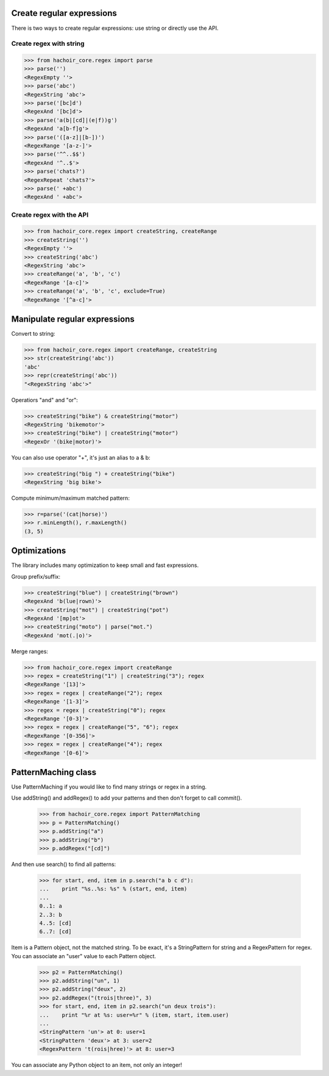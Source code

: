 Create regular expressions
==========================

There is two ways to create regular expressions: use string or directly
use the API.

Create regex with string
------------------------

>>> from hachoir_core.regex import parse
>>> parse('')
<RegexEmpty ''>
>>> parse('abc')
<RegexString 'abc'>
>>> parse('[bc]d')
<RegexAnd '[bc]d'>
>>> parse('a(b|[cd]|(e|f))g')
<RegexAnd 'a[b-f]g'>
>>> parse('([a-z]|[b-])')
<RegexRange '[a-z-]'>
>>> parse('^^..$$')
<RegexAnd '^..$'>
>>> parse('chats?')
<RegexRepeat 'chats?'>
>>> parse(' +abc')
<RegexAnd ' +abc'>

Create regex with the API
-------------------------

>>> from hachoir_core.regex import createString, createRange
>>> createString('')
<RegexEmpty ''>
>>> createString('abc')
<RegexString 'abc'>
>>> createRange('a', 'b', 'c')
<RegexRange '[a-c]'>
>>> createRange('a', 'b', 'c', exclude=True)
<RegexRange '[^a-c]'>


Manipulate regular expressions
==============================

Convert to string:

>>> from hachoir_core.regex import createRange, createString
>>> str(createString('abc'))
'abc'
>>> repr(createString('abc'))
"<RegexString 'abc'>"

Operatiors "and" and "or":

>>> createString("bike") & createString("motor")
<RegexString 'bikemotor'>
>>> createString("bike") | createString("motor")
<RegexOr '(bike|motor)'>

You can also use operator "+", it's just an alias to a & b:

>>> createString("big ") + createString("bike")
<RegexString 'big bike'>

Compute minimum/maximum matched pattern:

>>> r=parse('(cat|horse)')
>>> r.minLength(), r.maxLength()
(3, 5)


Optimizations
=============

The library includes many optimization to keep small and fast expressions.

Group prefix/suffix:

>>> createString("blue") | createString("brown")
<RegexAnd 'b(lue|rown)'>
>>> createString("mot") | createString("pot")
<RegexAnd '[mp]ot'>
>>> createString("moto") | parse("mot.")
<RegexAnd 'mot(.|o)'>

Merge ranges:

>>> from hachoir_core.regex import createRange
>>> regex = createString("1") | createString("3"); regex
<RegexRange '[13]'>
>>> regex = regex | createRange("2"); regex
<RegexRange '[1-3]'>
>>> regex = regex | createString("0"); regex
<RegexRange '[0-3]'>
>>> regex = regex | createRange("5", "6"); regex
<RegexRange '[0-356]'>
>>> regex = regex | createRange("4"); regex
<RegexRange '[0-6]'>


PatternMaching class
====================

Use PatternMaching if you would like to find many strings or regex in a string.

Use addString() and addRegex() to add your patterns and then don't forget
to call commit().

    >>> from hachoir_core.regex import PatternMatching
    >>> p = PatternMatching()
    >>> p.addString("a")
    >>> p.addString("b")
    >>> p.addRegex("[cd]")

And then use search() to find all patterns:

    >>> for start, end, item in p.search("a b c d"):
    ...    print "%s..%s: %s" % (start, end, item)
    ...
    0..1: a
    2..3: b
    4..5: [cd]
    6..7: [cd]

Item is a Pattern object, not the matched string. To be exact, it's a
StringPattern for string and a RegexPattern for regex. You can associate an
"user" value to each Pattern object.

    >>> p2 = PatternMatching()
    >>> p2.addString("un", 1)
    >>> p2.addString("deux", 2)
    >>> p2.addRegex("(trois|three)", 3)
    >>> for start, end, item in p2.search("un deux trois"):
    ...    print "%r at %s: user=%r" % (item, start, item.user)
    ...
    <StringPattern 'un'> at 0: user=1
    <StringPattern 'deux'> at 3: user=2
    <RegexPattern 't(rois|hree)'> at 8: user=3

You can associate any Python object to an item, not only an integer!

